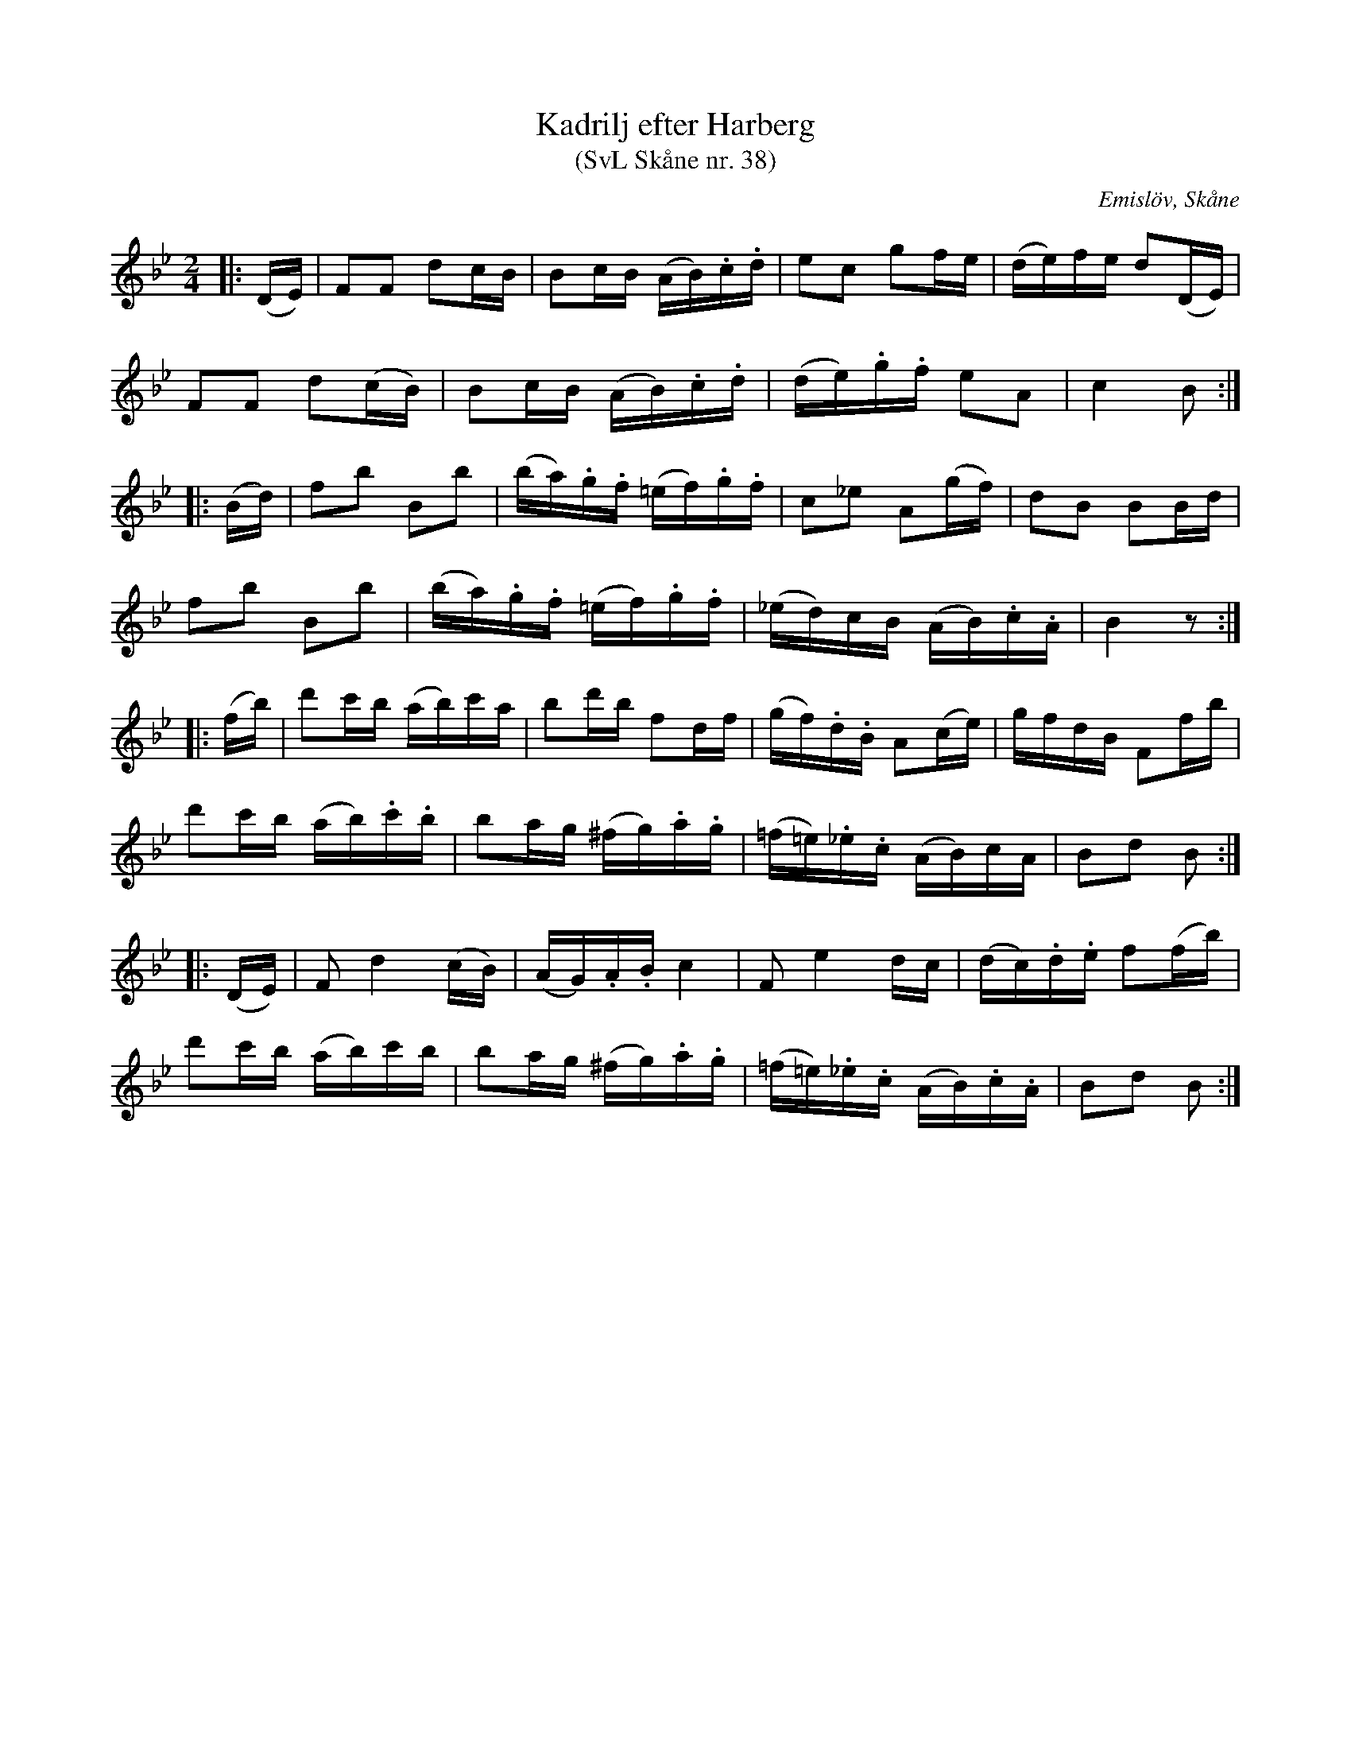 %%abc-charset utf-8

X:38
T:Kadrilj efter Harberg
T:(SvL Skåne nr. 38)
R:Kadrilj
B:Svenska Låtar Skåne
Z:Patrik Månsson 2009-03-17
O:Emislöv, Skåne
S:efter Otto Bernhard Harberg
M:2/4
L:1/16
K:Bb
|: (DE) | F2F2 d2cB | B2cB (AB).c.d | e2c2 g2fe | (de)fe d2(DE) | 
          F2F2 d2(cB) | B2cB (AB).c.d | (de).g.f e2A2 | c4 B2 :|
|: (Bd) | f2b2 B2b2 | (ba).g.f (=ef).g.f | c2_e2 A2(gf) | d2B2 B2Bd |
f2b2 B2b2 | (ba).g.f (=ef).g.f | (_ed)cB (AB).c.A | B4 z2 :|
|: (fb) | d'2c'b (ab)c'a | b2d'b f2df | (gf).d.B A2(ce) | gfdB F2fb | 
          d'2c'b (ab).c'.b | b2ag (^fg).a.g | (=f=e)._e.c (AB)cA | B2d2 B2 :: 
(DE) | F2 d4 (cB) | (AG).A.B c4 | F2 e4 dc | (dc).d.e f2(fb) | 
d'2c'b (ab)c'b | b2ag (^fg).a.g | (=f=e)._e.c (AB).c.A | B2d2 B2 :|


